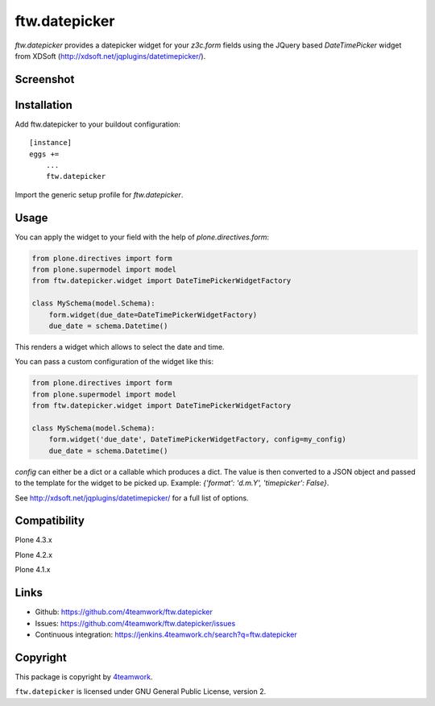 ftw.datepicker
==============

`ftw.datepicker` provides a datepicker widget for your `z3c.form` fields
using the JQuery based `DateTimePicker` widget from XDSoft
(http://xdsoft.net/jqplugins/datetimepicker/).


Screenshot
----------

.. image:: https://github.com/4teamwork/ftw.datepicker/raw/master/docs/screenshot.png


Installation
------------

Add ftw.datepicker to your buildout configuration:

::

    [instance]
    eggs +=
        ...
        ftw.datepicker


Import the generic setup profile for `ftw.datepicker`.


Usage
-----

You can apply the widget to your field with the help of
`plone.directives.form`:

.. code:: python

    from plone.directives import form
    from plone.supermodel import model
    from ftw.datepicker.widget import DateTimePickerWidgetFactory

    class MySchema(model.Schema):
        form.widget(due_date=DateTimePickerWidgetFactory)
        due_date = schema.Datetime()

This renders a widget which allows to select the date and time.

You can pass a custom configuration of the widget like this:

.. code:: python

    from plone.directives import form
    from plone.supermodel import model
    from ftw.datepicker.widget import DateTimePickerWidgetFactory

    class MySchema(model.Schema):
        form.widget('due_date', DateTimePickerWidgetFactory, config=my_config)
        due_date = schema.Datetime()

`config` can either be a dict or a callable which produces a dict. The value
is then converted to a JSON object and passed to the template for the widget
to be picked up. Example: `{'format': 'd.m.Y', 'timepicker': False}`.

See http://xdsoft.net/jqplugins/datetimepicker/ for a full list of options.


Compatibility
-------------

Plone 4.3.x

.. image:: https://jenkins.4teamwork.ch/job/ftw.datepicker-master-test-plone-4.3.x.cfg/badge/icon
   :target: https://jenkins.4teamwork.ch/job/ftw.datepicker-master-test-plone-4.3.x.cfg

Plone 4.2.x

.. image:: https://jenkins.4teamwork.ch/job/ftw.datepicker-master-test-plone-4.2.x.cfg/badge/icon
   :target: https://jenkins.4teamwork.ch/job/ftw.datepicker-master-test-plone-4.2.x.cfg

Plone 4.1.x

.. image:: https://jenkins.4teamwork.ch/job/ftw.datepicker-master-test-plone-4.1.x.cfg/badge/icon
   :target: https://jenkins.4teamwork.ch/job/ftw.datepicker-master-test-plone-4.1.x.cfg


Links
-----

- Github: https://github.com/4teamwork/ftw.datepicker
- Issues: https://github.com/4teamwork/ftw.datepicker/issues
- Continuous integration: https://jenkins.4teamwork.ch/search?q=ftw.datepicker


Copyright
---------

This package is copyright by `4teamwork <http://www.4teamwork.ch/>`_.

``ftw.datepicker`` is licensed under GNU General Public License, version 2.
